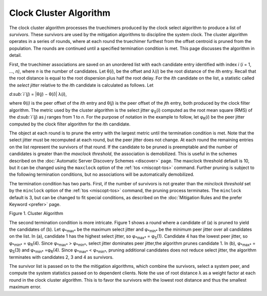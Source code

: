Clock Cluster Algorithm
=======================

The clock cluster algorithm processes the truechimers produced by the
clock select algorithm to produce a list of *survivors*. These survivors
are used by the mitigation algorithms to discipline the system clock.
The cluster algorithm operates in a series of rounds, where at each
round the truechimer furthest from the offset centroid is pruned from
the population. The rounds are continued until a specified termination
condition is met. This page discusses the algorithm in detail.

First, the truechimer associations are saved on an unordered list with
each candidate entry identified with index *i* (*i* = 1, ..., *n)*,
where *n* is the number of candidates. Let θ(\ *i*), be the offset and
λ(\ *i*) be the root distance of the *i*\ th entry. Recall that the root
distance is equal to the root dispersion plus half the root delay. For
the *i*\ th candidate on the list, a statistic called the *select
jitter* relative to the *i*\ th candidate is calculated as follows. Let

.. raw:: html

   <div align="center">

*d\ :sub:`i`*\ (*j*) = \|θ(\ *j*) − θ(\ *i*)\| λ(\ *i*),

.. raw:: html

   </div>

where θ(\ *i)* is the peer offset of the *i*\ th entry and θ(\ *j*) is
the peer offset of the *j*\ th entry, both produced by the clock filter
algorithm. The metric used by the cluster algorithm is the select jitter
φ\ :sub:`S`\ (*i*) computed as the root mean square (RMS) of the
*d\ :sub:`i`*\ (*j*) as *j* ranges from 1 to *n*. For the purpose of
notation in the example to follow, let φ\ :sub:`R`\ (*i*) be the peer
jitter computed by the clock filter algorithm for the *i*\ th candidate.

The object at each round is to prune the entry with the largest metric
until the termination condition is met. Note that the select jitter must
be recomputed at each round, but the peer jitter does not change. At
each round the remaining entries on the list represent the survivors of
that round. If the candidate to be pruned is preemptable and the number
of candidates is greater than the *maxclock threshold*, the association
is demobilized. This is useful in the schemes described on the
:doc:`Automatic Server Discovery Schemes
<discover>` page. The maxclock threshold
default is 10, but it can be changed using the ``maxclock`` option of
the :ref:`tos
<miscopt-tos>` command. Further pruning is
subject to the following termination conditions, but no associations
will be automatically demobilized.

The termination condition has two parts. First, if the number of
survivors is not greater than the *minclock threshold* set by the
``minclock`` option of the :ref:`tos
<miscopt-tos>` command, the pruning process
terminates. The ``minclock`` default is 3, but can be changed to fit
special conditions, as described on the
:doc:`Mitigation Rules and the prefer Keyword
<prefer>` page.

.. raw:: html

   <div align="center">

|image0|

Figure 1. Cluster Algorithm

.. raw:: html

   </div>

The second termination condition is more intricate. Figure 1 shows a
round where a candidate of (a) is pruned to yield the candidates of (b).
Let φ\ :sub:`*max*` be the maximum select jitter and φ\ :sub:`*min*` be
the minimum peer jitter over all candidates on the list. In (a),
candidate 1 has the highest select jitter, so φ\ :sub:`*max*` =
φ\ :sub:`S`\ (1). Candidate 4 has the lowest peer jitter, so
φ\ :sub:`*min*` = φ\ :sub:`R`\ (4). Since φ\ :sub:`*max*` >
φ\ :sub:`*min*`, select jitter dominates peer jitter,the algorithm
prunes candidate 1. In (b), φ\ :sub:`*max*` = φ\ :sub:`S`\ (3) and
φ\ :sub:`*min*` =φ\ :sub:`R`\ (4). Since φ\ :sub:`*max*` <
φ\ :sub:`*min*`, pruning additional candidates does not reduce select
jitter, the algorithm terminates with candidates 2, 3 and 4 as
survivors.

The survivor list is passed on to the the mitigation algorithms, which
combine the survivors, select a system peer, and compute the system
statistics passed on to dependent clients. Note the use of root distance
λ as a weight factor at each round in the clock cluster algorithm. This
is to favor the survivors with the lowest root distance and thus the
smallest maximum error.

.. |image0| image:: pic/flt7.png
